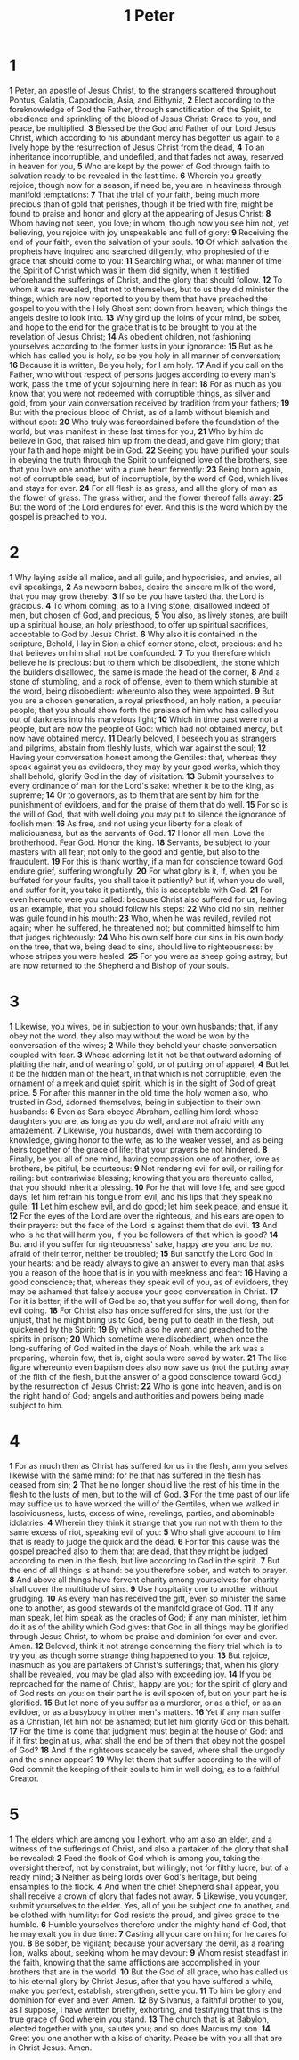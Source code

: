 #+title: 1 Peter

* 1

*1* Peter, an apostle of Jesus Christ, to the strangers scattered throughout Pontus, Galatia, Cappadocia, Asia, and Bithynia,
*2* Elect according to the foreknowledge of God the Father, through sanctification of the Spirit, to obedience and sprinkling of the blood of Jesus Christ: Grace to you, and peace, be multiplied.
*3* Blessed be the God and Father of our Lord Jesus Christ, which according to his abundant mercy has begotten us again to a lively hope by the resurrection of Jesus Christ from the dead,
*4* To an inheritance incorruptible, and undefiled, and that fades not away, reserved in heaven for you,
*5* Who are kept by the power of God through faith to salvation ready to be revealed in the last time.
*6* Wherein you greatly rejoice, though now for a season, if need be, you are in heaviness through manifold temptations:
*7* That the trial of your faith, being much more precious than of gold that perishes, though it be tried with fire, might be found to praise and honor and glory at the appearing of Jesus Christ:
*8* Whom having not seen, you love; in whom, though now you see him not, yet believing, you rejoice with joy unspeakable and full of glory:
*9* Receiving the end of your faith, even the salvation of your souls.
*10* Of which salvation the prophets have inquired and searched diligently, who prophesied of the grace that should come to you:
*11* Searching what, or what manner of time the Spirit of Christ which was in them did signify, when it testified beforehand the sufferings of Christ, and the glory that should follow.
*12* To whom it was revealed, that not to themselves, but to us they did minister the things, which are now reported to you by them that have preached the gospel to you with the Holy Ghost sent down from heaven; which things the angels desire to look into.
*13* Why gird up the loins of your mind, be sober, and hope to the end for the grace that is to be brought to you at the revelation of Jesus Christ;
*14* As obedient children, not fashioning yourselves according to the former lusts in your ignorance:
*15* But as he which has called you is holy, so be you holy in all manner of conversation;
*16* Because it is written, Be you holy; for I am holy.
*17* And if you call on the Father, who without respect of persons judges according to every man's work, pass the time of your sojourning here in fear:
*18* For as much as you know that you were not redeemed with corruptible things, as silver and gold, from your vain conversation received by tradition from your fathers;
*19* But with the precious blood of Christ, as of a lamb without blemish and without spot:
*20* Who truly was foreordained before the foundation of the world, but was manifest in these last times for you,
*21* Who by him do believe in God, that raised him up from the dead, and gave him glory; that your faith and hope might be in God.
*22* Seeing you have purified your souls in obeying the truth through the Spirit to unfeigned love of the brothers, see that you love one another with a pure heart fervently:
*23* Being born again, not of corruptible seed, but of incorruptible, by the word of God, which lives and stays for ever.
*24* For all flesh is as grass, and all the glory of man as the flower of grass. The grass wither, and the flower thereof falls away:
*25* But the word of the Lord endures for ever. And this is the word which by the gospel is preached to you.
* 2
*1* Why laying aside all malice, and all guile, and hypocrisies, and envies, all evil speakings,
*2* As newborn babes, desire the sincere milk of the word, that you may grow thereby:
*3* If so be you have tasted that the Lord is gracious.
*4* To whom coming, as to a living stone, disallowed indeed of men, but chosen of God, and precious,
*5* You also, as lively stones, are built up a spiritual house, an holy priesthood, to offer up spiritual sacrifices, acceptable to God by Jesus Christ.
*6* Why also it is contained in the scripture, Behold, I lay in Sion a chief corner stone, elect, precious: and he that believes on him shall not be confounded.
*7* To you therefore which believe he is precious: but to them which be disobedient, the stone which the builders disallowed, the same is made the head of the corner,
*8* And a stone of stumbling, and a rock of offense, even to them which stumble at the word, being disobedient: whereunto also they were appointed.
*9* But you are a chosen generation, a royal priesthood, an holy nation, a peculiar people; that you should show forth the praises of him who has called you out of darkness into his marvelous light;
*10* Which in time past were not a people, but are now the people of God: which had not obtained mercy, but now have obtained mercy.
*11* Dearly beloved, I beseech you as strangers and pilgrims, abstain from fleshly lusts, which war against the soul;
*12* Having your conversation honest among the Gentiles: that, whereas they speak against you as evildoers, they may by your good works, which they shall behold, glorify God in the day of visitation.
*13* Submit yourselves to every ordinance of man for the Lord's sake: whether it be to the king, as supreme;
*14* Or to governors, as to them that are sent by him for the punishment of evildoers, and for the praise of them that do well.
*15* For so is the will of God, that with well doing you may put to silence the ignorance of foolish men:
*16* As free, and not using your liberty for a cloak of maliciousness, but as the servants of God.
*17* Honor all men. Love the brotherhood. Fear God. Honor the king.
*18* Servants, be subject to your masters with all fear; not only to the good and gentle, but also to the fraudulent.
*19* For this is thank worthy, if a man for conscience toward God endure grief, suffering wrongfully.
*20* For what glory is it, if, when you be buffeted for your faults, you shall take it patiently? but if, when you do well, and suffer for it, you take it patiently, this is acceptable with God.
*21* For even hereunto were you called: because Christ also suffered for us, leaving us an example, that you should follow his steps:
*22* Who did no sin, neither was guile found in his mouth:
*23* Who, when he was reviled, reviled not again; when he suffered, he threatened not; but committed himself to him that judges righteously:
*24* Who his own self bore our sins in his own body on the tree, that we, being dead to sins, should live to righteousness: by whose stripes you were healed.
*25* For you were as sheep going astray; but are now returned to the Shepherd and Bishop of your souls.
* 3
*1* Likewise, you wives, be in subjection to your own husbands; that, if any obey not the word, they also may without the word be won by the conversation of the wives;
*2* While they behold your chaste conversation coupled with fear.
*3* Whose adorning let it not be that outward adorning of plaiting the hair, and of wearing of gold, or of putting on of apparel;
*4* But let it be the hidden man of the heart, in that which is not corruptible, even the ornament of a meek and quiet spirit, which is in the sight of God of great price.
*5* For after this manner in the old time the holy women also, who trusted in God, adorned themselves, being in subjection to their own husbands:
*6* Even as Sara obeyed Abraham, calling him lord: whose daughters you are, as long as you do well, and are not afraid with any amazement.
*7* Likewise, you husbands, dwell with them according to knowledge, giving honor to the wife, as to the weaker vessel, and as being heirs together of the grace of life; that your prayers be not hindered.
*8* Finally, be you all of one mind, having compassion one of another, love as brothers, be pitiful, be courteous:
*9* Not rendering evil for evil, or railing for railing: but contrariwise blessing; knowing that you are thereunto called, that you should inherit a blessing.
*10* For he that will love life, and see good days, let him refrain his tongue from evil, and his lips that they speak no guile:
*11* Let him eschew evil, and do good; let him seek peace, and ensue it.
*12* For the eyes of the Lord are over the righteous, and his ears are open to their prayers: but the face of the Lord is against them that do evil.
*13* And who is he that will harm you, if you be followers of that which is good?
*14* But and if you suffer for righteousness' sake, happy are you: and be not afraid of their terror, neither be troubled;
*15* But sanctify the Lord God in your hearts: and be ready always to give an answer to every man that asks you a reason of the hope that is in you with meekness and fear:
*16* Having a good conscience; that, whereas they speak evil of you, as of evildoers, they may be ashamed that falsely accuse your good conversation in Christ.
*17* For it is better, if the will of God be so, that you suffer for well doing, than for evil doing.
*18* For Christ also has once suffered for sins, the just for the unjust, that he might bring us to God, being put to death in the flesh, but quickened by the Spirit:
*19* By which also he went and preached to the spirits in prison;
*20* Which sometime were disobedient, when once the long-suffering of God waited in the days of Noah, while the ark was a preparing, wherein few, that is, eight souls were saved by water.
*21* The like figure whereunto even baptism does also now save us (not the putting away of the filth of the flesh, but the answer of a good conscience toward God,) by the resurrection of Jesus Christ:
*22* Who is gone into heaven, and is on the right hand of God; angels and authorities and powers being made subject to him.
* 4
*1* For as much then as Christ has suffered for us in the flesh, arm yourselves likewise with the same mind: for he that has suffered in the flesh has ceased from sin;
*2* That he no longer should live the rest of his time in the flesh to the lusts of men, but to the will of God.
*3* For the time past of our life may suffice us to have worked the will of the Gentiles, when we walked in lasciviousness, lusts, excess of wine, revelings, parties, and abominable idolatries:
*4* Wherein they think it strange that you run not with them to the same excess of riot, speaking evil of you:
*5* Who shall give account to him that is ready to judge the quick and the dead.
*6* For for this cause was the gospel preached also to them that are dead, that they might be judged according to men in the flesh, but live according to God in the spirit.
*7* But the end of all things is at hand: be you therefore sober, and watch to prayer.
*8* And above all things have fervent charity among yourselves: for charity shall cover the multitude of sins.
*9* Use hospitality one to another without grudging.
*10* As every man has received the gift, even so minister the same one to another, as good stewards of the manifold grace of God.
*11* If any man speak, let him speak as the oracles of God; if any man minister, let him do it as of the ability which God gives: that God in all things may be glorified through Jesus Christ, to whom be praise and dominion for ever and ever. Amen.
*12* Beloved, think it not strange concerning the fiery trial which is to try you, as though some strange thing happened to you:
*13* But rejoice, inasmuch as you are partakers of Christ's sufferings; that, when his glory shall be revealed, you may be glad also with exceeding joy.
*14* If you be reproached for the name of Christ, happy are you; for the spirit of glory and of God rests on you: on their part he is evil spoken of, but on your part he is glorified.
*15* But let none of you suffer as a murderer, or as a thief, or as an evildoer, or as a busybody in other men's matters.
*16* Yet if any man suffer as a Christian, let him not be ashamed; but let him glorify God on this behalf.
*17* For the time is come that judgment must begin at the house of God: and if it first begin at us, what shall the end be of them that obey not the gospel of God?
*18* And if the righteous scarcely be saved, where shall the ungodly and the sinner appear?
*19* Why let them that suffer according to the will of God commit the keeping of their souls to him in well doing, as to a faithful Creator.
* 5
*1* The elders which are among you I exhort, who am also an elder, and a witness of the sufferings of Christ, and also a partaker of the glory that shall be revealed:
*2* Feed the flock of God which is among you, taking the oversight thereof, not by constraint, but willingly; not for filthy lucre, but of a ready mind;
*3* Neither as being lords over God's heritage, but being ensamples to the flock.
*4* And when the chief Shepherd shall appear, you shall receive a crown of glory that fades not away.
*5* Likewise, you younger, submit yourselves to the elder. Yes, all of you be subject one to another, and be clothed with humility: for God resists the proud, and gives grace to the humble.
*6* Humble yourselves therefore under the mighty hand of God, that he may exalt you in due time:
*7* Casting all your care on him; for he cares for you.
*8* Be sober, be vigilant; because your adversary the devil, as a roaring lion, walks about, seeking whom he may devour:
*9* Whom resist steadfast in the faith, knowing that the same afflictions are accomplished in your brothers that are in the world.
*10* But the God of all grace, who has called us to his eternal glory by Christ Jesus, after that you have suffered a while, make you perfect, establish, strengthen, settle you.
*11* To him be glory and dominion for ever and ever. Amen.
*12* By Silvanus, a faithful brother to you, as I suppose, I have written briefly, exhorting, and testifying that this is the true grace of God wherein you stand.
*13* The church that is at Babylon, elected together with you, salutes you; and so does Marcus my son.
*14* Greet you one another with a kiss of charity. Peace be with you all that are in Christ Jesus. Amen.
